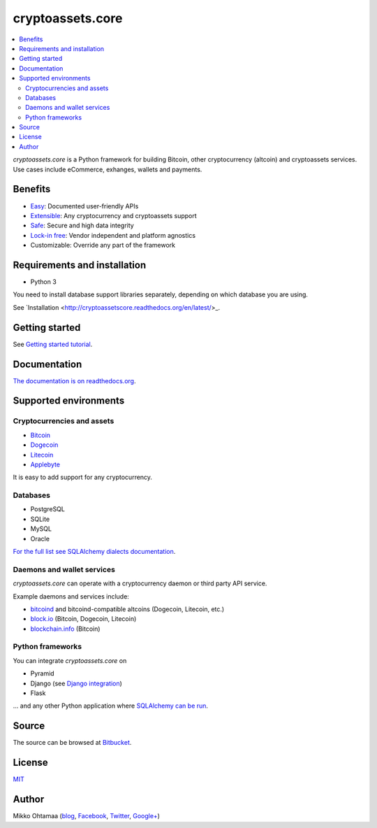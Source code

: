 cryptoassets.core
==================

.. image:: https://drone.io/bitbucket.org/miohtama/cryptoassets/status.png
    :target: https://drone.io/bitbucket.org/miohtama/cryptoassets/latest

.. image:: https://readthedocs.org/projects/cryptoassetscore/badge/?version=latest
    :target: http://cryptoassetscore.readthedocs.org/en/latest/

.. image:: https://pypip.in/download/cryptoassets.core/badge.png
    :target: https://pypi.python.org/pypi//pytest-cov/
    :alt: Downloads

.. image:: https://pypip.in/version/cryptoassets.core/badge.png
    :target: https://pypi.python.org/pypi/pytest-cov/
    :alt: Latest Version

.. image:: https://pypip.in/license/cryptoassets.core/badge.png
    :target: https://pypi.python.org/pypi/pytest-cov/
    :alt: License

.. contents:: :local:

*cryptoassets.core* is a Python framework for building Bitcoin, other cryptocurrency (altcoin) and cryptoassets services. Use cases include eCommerce, exhanges, wallets and payments.

Benefits
----------------------------------------------------------------------

* `Easy <http://cryptoassetscore.readthedocs.org/en/latest/gettingstarted.html>`_: Documented user-friendly APIs

* `Extensible <http://cryptoassetscore.readthedocs.org/en/latest/extend.html>`_: Any cryptocurrency and cryptoassets support

* `Safe <http://cryptoassetscore.readthedocs.org/en/latest/integrity.html>`_: Secure and high data integrity

* `Lock-in free <http://cryptoassetscore.readthedocs.org/en/latest/backends.html>`_: Vendor independent and platform agnostics

* Customizable: Override any part of the framework

Requirements and installation
--------------------------------

* Python 3

You need to install database support libraries separately, depending on which database you are using.

See `Installation <http://cryptoassetscore.readthedocs.org/en/latest/>_.

Getting started
---------------

See `Getting started tutorial <http://cryptoassetscore.readthedocs.org/en/latest/gettingstarted.html>`_.

Documentation
---------------

`The documentation is on readthedocs.org <http://cryptoassetscore.readthedocs.org/en/latest/>`_.

Supported environments
------------------------

Cryptocurrencies and assets
++++++++++++++++++++++++++++++

* `Bitcoin <http://cryptoassetscore.readthedocs.org/en/latest/coins.html#bitcoin>`_

* `Dogecoin <http://cryptoassetscore.readthedocs.org/en/latest/coins.html#dogecoin>`_

* `Litecoin <http://cryptoassetscore.readthedocs.org/en/latest/coins.html#litecoin>`_

* `Applebyte <http://cryptoassetscore.readthedocs.org/en/latest/coins.html#applebyte>`_

It is easy to add support for any cryptocurrency.

Databases
++++++++++++++++++++

* PostgreSQL

* SQLite

* MySQL

* Oracle

`For the full list see SQLAlchemy dialects documentation <http://docs.sqlalchemy.org/en/rel_0_9/dialects/index.html>`_.

Daemons and wallet services
++++++++++++++++++++++++++++++++++++++

*cryptoassets.core* can operate with a cryptocurrency daemon or third party API service.

Example daemons and services include:

* `bitcoind <http://cryptoassetscore.readthedocs.org/en/latest/backends.html#module-cryptoassets.core.backend.bitcoind>`_ and bitcoind-compatible altcoins (Dogecoin, Litecoin, etc.)

* `block.io <http://cryptoassetscore.readthedocs.org/en/latest/backends.html#module-cryptoassets.core.backend.blockio>`_ (Bitcoin, Dogecoin, Litecoin)

* `blockchain.info <http://cryptoassetscore.readthedocs.org/en/latest/backends.html#module-cryptoassets.core.backend.blockchain>`_ (Bitcoin)

Python frameworks
+++++++++++++++++++++++++++

You can integrate *cryptoassets.core* on

* Pyramid

* Django (see `Django integration <https://bitbucket.org/miohtama/cryptoassets.django>`_)

* Flask

... and any other Python application where `SQLAlchemy can be run <http://www.sqlalchemy.org/>`_.

Source
--------

The source can be browsed at `Bitbucket <https://bitbucket.org/miohtama/cryptoassets/src>`_.

License
----------

`MIT <http://opensource.org/licenses/MIT>`_

Author
---------

Mikko Ohtamaa (`blog <https://opensourcehacker.com>`_, `Facebook <https://www.facebook.com/?q=#/pages/Open-Source-Hacker/181710458567630>`_, `Twitter <https://twitter.com/moo9000>`_, `Google+ <https://plus.google.com/u/0/103323677227728078543/>`_)


